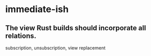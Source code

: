 * immediate-ish
** The view Rust builds should incorporate all relations.
   subscription, unsubscription, view replacement
